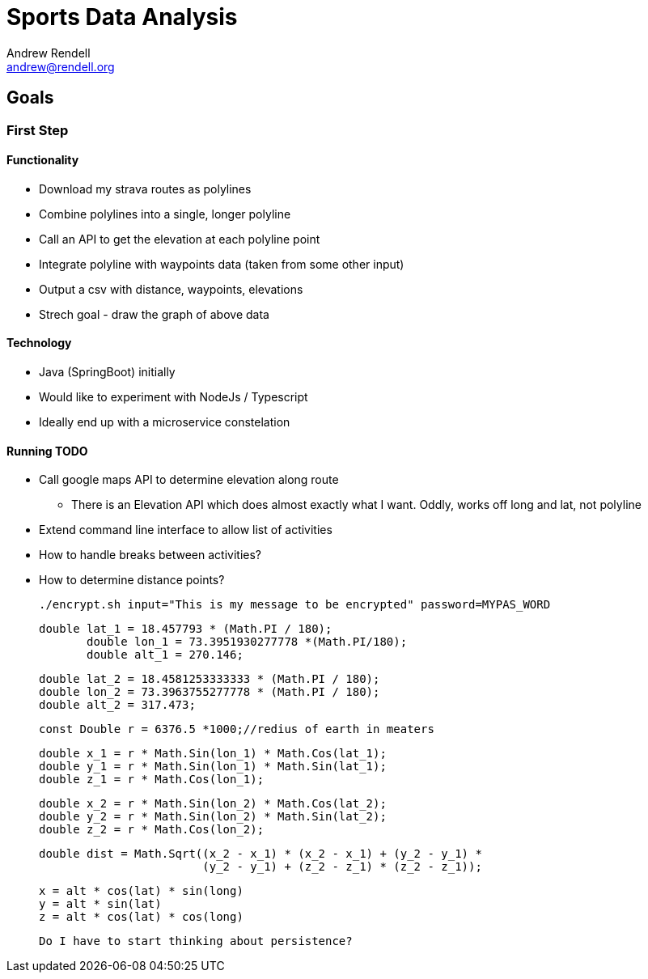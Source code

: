 = Sports Data Analysis
Andrew Rendell <andrew@rendell.org>

== Goals

=== First Step

==== Functionality
* Download my strava routes as polylines
* Combine polylines into a single, longer polyline
* Call an API to get the elevation at each polyline point
* Integrate polyline with waypoints data (taken from some other input)
* Output a csv with distance, waypoints, elevations
* Strech goal - draw the graph of above data

==== Technology
* Java (SpringBoot) initially
* Would like to experiment with NodeJs / Typescript
* Ideally end up with a microservice constelation

==== Running TODO

* Call google maps API to determine elevation along route
** There is an Elevation API which does almost exactly what I want. Oddly, works off long and lat, not polyline
* Extend command line interface to allow list of activities
* How to handle breaks between activities?
* How to determine distance points?


 ./encrypt.sh input="This is my message to be encrypted" password=MYPAS_WORD

 double lat_1 = 18.457793 * (Math.PI / 180);
        double lon_1 = 73.3951930277778 *(Math.PI/180);
        double alt_1 = 270.146;

        double lat_2 = 18.4581253333333 * (Math.PI / 180);
        double lon_2 = 73.3963755277778 * (Math.PI / 180);
        double alt_2 = 317.473;

        const Double r = 6376.5 *1000;//redius of earth in meaters

        double x_1 = r * Math.Sin(lon_1) * Math.Cos(lat_1);
        double y_1 = r * Math.Sin(lon_1) * Math.Sin(lat_1);
        double z_1 = r * Math.Cos(lon_1);

        double x_2 = r * Math.Sin(lon_2) * Math.Cos(lat_2);
        double y_2 = r * Math.Sin(lon_2) * Math.Sin(lat_2);
        double z_2 = r * Math.Cos(lon_2);

        double dist = Math.Sqrt((x_2 - x_1) * (x_2 - x_1) + (y_2 - y_1) *
                                (y_2 - y_1) + (z_2 - z_1) * (z_2 - z_1));


                                x = alt * cos(lat) * sin(long)
                                y = alt * sin(lat)
                                z = alt * cos(lat) * cos(long)

        Do I have to start thinking about persistence?
